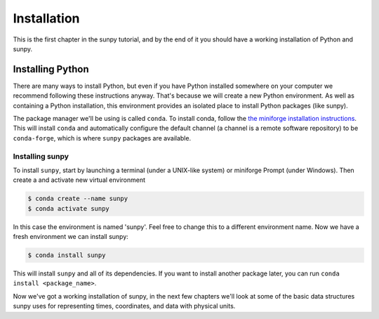 .. _installing:

************
Installation
************

This is the first chapter in the sunpy tutorial, and by the end of it you should have a working installation of Python and sunpy.

Installing Python
=================
There are many ways to install Python, but even if you have Python installed somewhere on your computer we recommend following these instructions anyway.
That's because we will create a new Python environment.
As well as containing a Python installation, this environment provides an isolated place to install Python packages (like sunpy).

The package manager we'll be using is called ``conda``.
To install conda, follow the `the miniforge installation instructions <https://github.com/conda-forge/miniforge#install>`__.
This will install ``conda`` and automatically configure the default channel (a channel is a remote software repository) to be ``conda-forge``, which is where ``sunpy`` packages are available.

Installing sunpy
----------------
To install ``sunpy``, start by launching a terminal (under a UNIX-like system) or miniforge Prompt (under Windows).
Then create a and activate new virtual environment

.. code-block:: bash

    $ conda create --name sunpy
    $ conda activate sunpy

In this case the environment is named 'sunpy'.
Feel free to change this to a different environment name.
Now we have a fresh environment we can install sunpy:

.. code-block:: bash

    $ conda install sunpy

This will install ``sunpy`` and all of its dependencies.
If you want to install another package later, you can run ``conda install <package_name>``.

Now we've got a working installation of sunpy, in the next few chapters we'll look at some of the basic data structures sunpy uses for representing times, coordinates, and data with physical units.
